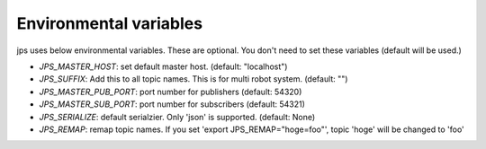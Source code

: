 Environmental variables
==========================

jps uses below environmental variables. These are optional.
You don't need to set these variables (default will be used.)

- `JPS_MASTER_HOST`: set default master host. (default: "localhost")
- `JPS_SUFFIX`: Add this to all topic names. This is for multi robot system. (default: "")
- `JPS_MASTER_PUB_PORT`: port number for publishers (default: 54320)
- `JPS_MASTER_SUB_PORT`: port number for subscribers (default: 54321)
- `JPS_SERIALIZE`: default serialzier. Only 'json' is supported. (default: None)
- `JPS_REMAP`: remap topic names. If you set 'export JPS_REMAP="hoge=foo"', topic 'hoge' will be changed to 'foo'
